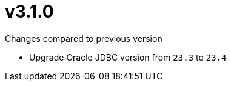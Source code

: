 = v3.1.0

.Changes compared to previous version

* Upgrade Oracle JDBC version from `23.3` to `23.4`


